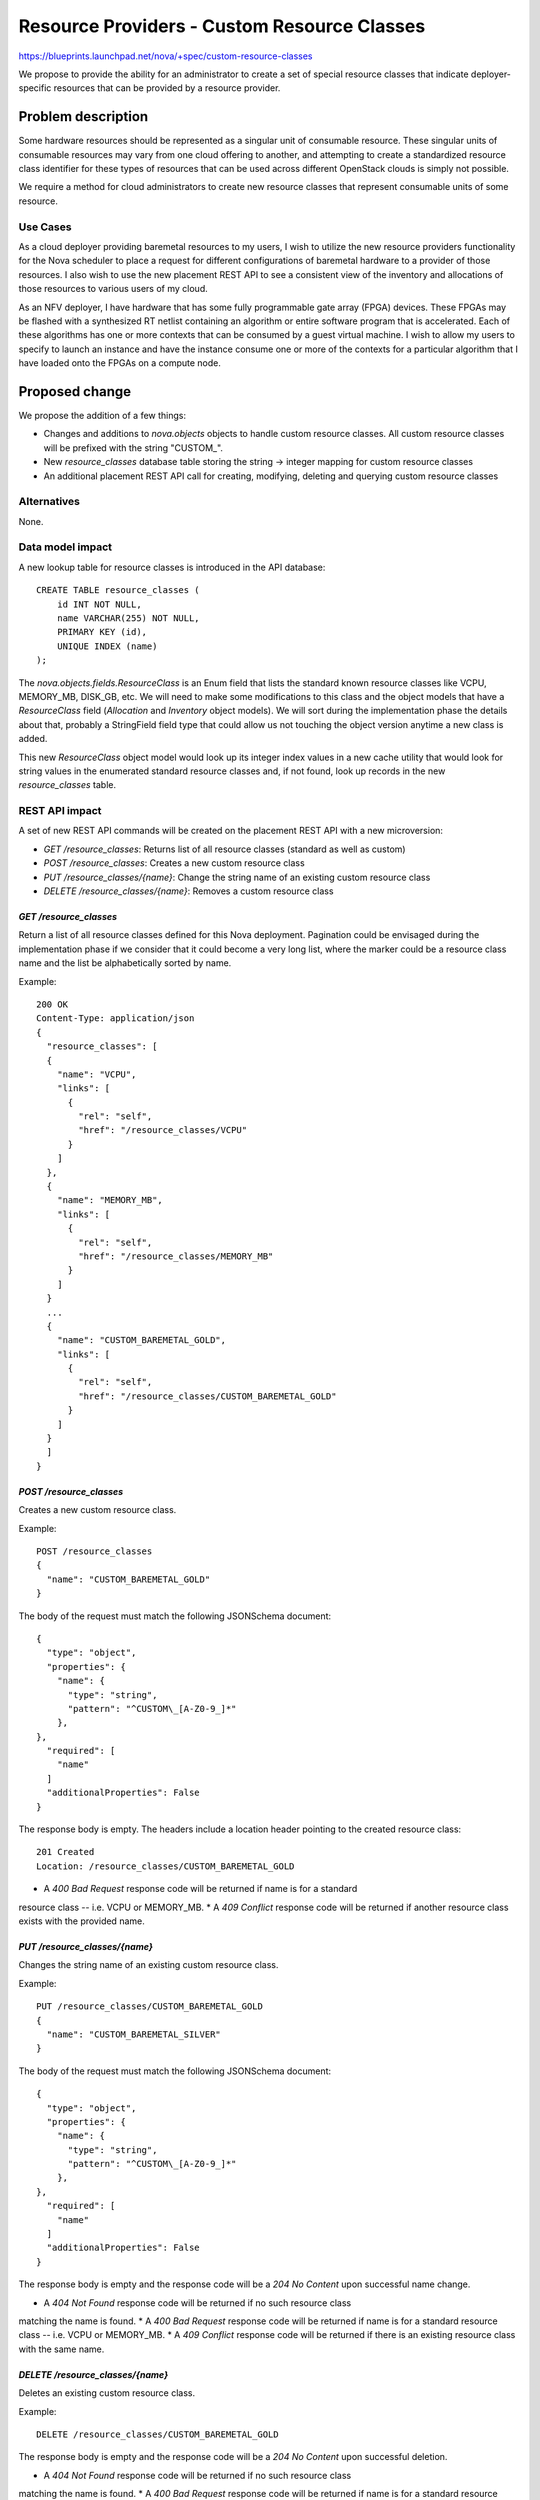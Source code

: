 ..
 This work is licensed under a Creative Commons Attribution 3.0 Unported
 License.

 http://creativecommons.org/licenses/by/3.0/legalcode

============================================
Resource Providers - Custom Resource Classes
============================================

https://blueprints.launchpad.net/nova/+spec/custom-resource-classes

We propose to provide the ability for an administrator to create a set of
special resource classes that indicate deployer-specific resources that can be
provided by a resource provider.

Problem description
===================

Some hardware resources should be represented as a singular unit of consumable
resource. These singular units of consumable resources may vary from one cloud
offering to another, and attempting to create a standardized resource class
identifier for these types of resources that can be used across different
OpenStack clouds is simply not possible.

We require a method for cloud administrators to create new resource classes
that represent consumable units of some resource.

Use Cases
---------

As a cloud deployer providing baremetal resources to my users, I wish to
utilize the new resource providers functionality for the Nova scheduler to
place a request for different configurations of baremetal hardware to a
provider of those resources. I also wish to use the new placement REST API to
see a consistent view of the inventory and allocations of those resources to
various users of my cloud.

As an NFV deployer, I have hardware that has some fully programmable gate array
(FPGA) devices. These FPGAs may be flashed with a synthesized RT netlist
containing an algorithm or entire software program that is accelerated. Each of
these algorithms has one or more contexts that can be consumed by a guest
virtual machine. I wish to allow my users to specify to launch an instance and
have the instance consume one or more of the contexts for a particular
algorithm that I have loaded onto the FPGAs on a compute node.

Proposed change
===============

We propose the addition of a few things:

* Changes and additions to `nova.objects` objects to handle custom resource
  classes. All custom resource classes will be prefixed with the string
  "CUSTOM\_".

* New `resource_classes` database table storing the string -> integer mapping
  for custom resource classes

* An additional placement REST API call for creating, modifying, deleting and
  querying custom resource classes

Alternatives
------------

None.

Data model impact
-----------------

A new lookup table for resource classes is introduced in the API database::

    CREATE TABLE resource_classes (
        id INT NOT NULL,
        name VARCHAR(255) NOT NULL,
        PRIMARY KEY (id),
        UNIQUE INDEX (name)
    );

The `nova.objects.fields.ResourceClass` is an Enum field that lists the
standard known resource classes like VCPU, MEMORY_MB, DISK_GB, etc. We will
need to make some modifications to this class and the object models that have a
`ResourceClass` field (`Allocation` and `Inventory` object models). We will
sort during the implementation phase the details about that, probably a
StringField field type that could allow us not touching the object version
anytime a new class is added.

This new `ResourceClass` object model would look up its integer index values in
a new cache utility that would look for string values in the enumerated
standard resource classes and, if not found, look up records in the new
`resource_classes` table.

REST API impact
---------------

A set of new REST API commands will be created on the placement REST API with a
new microversion:

* `GET /resource_classes`: Returns list of all resource classes (standard as
  well as custom)
* `POST /resource_classes`: Creates a new custom resource class
* `PUT /resource_classes/{name}`: Change the string name of an existing custom
  resource class
* `DELETE /resource_classes/{name}`: Removes a custom resource class

`GET /resource_classes`
***********************

Return a list of all resource classes defined for this Nova deployment.
Pagination could be envisaged during the implementation phase if we consider
that it could become a very long list, where the marker could be a resource
class name and the list be alphabetically sorted by name.

Example::

    200 OK
    Content-Type: application/json
    {
      "resource_classes": [
      {
        "name": "VCPU",
        "links": [
          {
            "rel": "self",
            "href": "/resource_classes/VCPU"
          }
        ]
      },
      {
        "name": "MEMORY_MB",
        "links": [
          {
            "rel": "self",
            "href": "/resource_classes/MEMORY_MB"
          }
        ]
      }
      ...
      {
        "name": "CUSTOM_BAREMETAL_GOLD",
        "links": [
          {
            "rel": "self",
            "href": "/resource_classes/CUSTOM_BAREMETAL_GOLD"
          }
        ]
      }
      ]
    }

`POST /resource_classes`
************************

Creates a new custom resource class.

Example::

    POST /resource_classes
    {
      "name": "CUSTOM_BAREMETAL_GOLD"
    }

The body of the request must match the following JSONSchema document::

    {
      "type": "object",
      "properties": {
        "name": {
          "type": "string",
          "pattern": "^CUSTOM\_[A-Z0-9_]*"
        },
    },
      "required": [
        "name"
      ]
      "additionalProperties": False
    }

The response body is empty. The headers include a location header
pointing to the created resource class::

    201 Created
    Location: /resource_classes/CUSTOM_BAREMETAL_GOLD

* A `400 Bad Request` response code will be returned if name is for a standard
resource class -- i.e. VCPU or MEMORY_MB.
* A `409 Conflict` response code will be returned if another resource class
exists with the provided name.

`PUT /resource_classes/{name}`
******************************

Changes the string name of an existing custom resource class.

Example::

    PUT /resource_classes/CUSTOM_BAREMETAL_GOLD
    {
      "name": "CUSTOM_BAREMETAL_SILVER"
    }

The body of the request must match the following JSONSchema document::

    {
      "type": "object",
      "properties": {
        "name": {
          "type": "string",
          "pattern": "^CUSTOM\_[A-Z0-9_]*"
        },
    },
      "required": [
        "name"
      ]
      "additionalProperties": False
    }

The response body is empty and the response code will be a `204 No Content`
upon successful name change.

* A `404 Not Found` response code will be returned if no such resource class
matching the name is found.
* A `400 Bad Request` response code will be returned if name is for a standard
resource class -- i.e. VCPU or MEMORY_MB.
* A `409 Conflict` response code will be returned if there is an existing
resource class with the same name.

`DELETE /resource_classes/{name}`
*********************************

Deletes an existing custom resource class.

Example::

    DELETE /resource_classes/CUSTOM_BAREMETAL_GOLD

The response body is empty and the response code will be a `204 No Content`
upon successful deletion.

* A `404 Not Found` response code will be returned if no such resource class
matching the name is found.
* A `400 Bad Request` response code will be returned if name is for a standard
resource class -- i.e. VCPU or MEMORY_MB.
* A `409 Conflict` response code will be returned if there are existing
inventories or allocations for the resource class.

Security impact
---------------

None.

Notifications impact
--------------------

None.

Other end user impact
---------------------

None.

Performance Impact
------------------

None.

Other deployer impact
---------------------

None.

Developer impact
----------------

None.

Implementation
==============

Assignee(s)
-----------

Primary assignee:
  jaypipes

Other contributors:
  cdent
  edleafe
  bauzas

Work Items
----------

* Create new `resource_classes` lookup table in API database
* Create `nova/objects/resource_class.py` object model, deprecating the old
  `nova.objects.fields.ResourceClass` classes
* Add all new placement REST API commands

Dependencies
============

* `generic-resource-pools` blueprint implemented

Testing
=======

Unit and functional API tests using Gabbi.

Documentation Impact
====================

API reference documentation needed.

References
==========

None.
